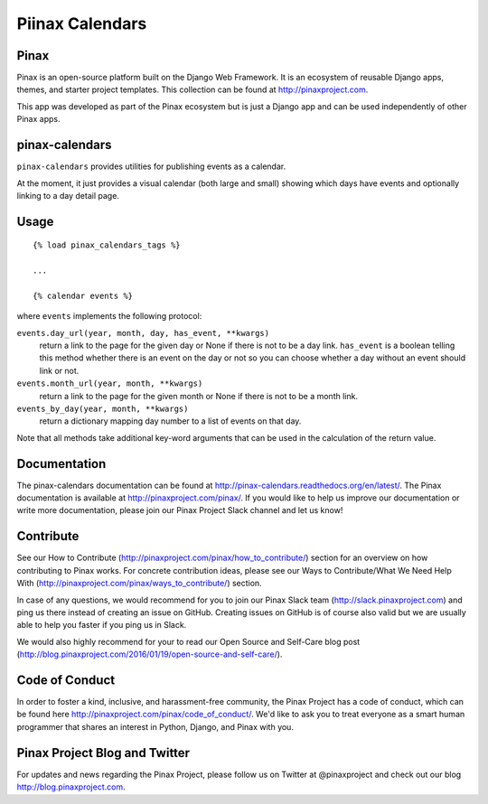 Piinax Calendars
=======

.. image:: http://slack.pinaxproject.com/badge.svg
    :target: http://slack.pinaxproject.com/

.. image:: https://img.shields.io/travis/pinax/pinax-calendars.svg
    :target: https://travis-ci.org/pinax/pinax-calendars

.. image:: https://img.shields.io/coveralls/pinax/pinax-calendars.svg
    :target: https://coveralls.io/r/pinax/pinax-calendars

.. image:: https://img.shields.io/pypi/dm/pinax-calendars.svg
    :target:  https://pypi.python.org/pypi/pinax-calendars/

.. image:: https://img.shields.io/pypi/v/pinax-calendars.svg
    :target:  https://pypi.python.org/pypi/pinax-calendars/

.. image:: https://img.shields.io/badge/license-MIT-blue.svg
    :target:  https://pypi.python.org/pypi/pinax-calendars/
    
    
Pinax
------

Pinax is an open-source platform built on the Django Web Framework. It is an ecosystem of reusable Django apps, themes, and starter project templates. 
This collection can be found at http://pinaxproject.com.

This app was developed as part of the Pinax ecosystem but is just a Django app and can be used independently of other Pinax apps.


pinax-calendars
-----------------

``pinax-calendars`` provides utilities for publishing events as a calendar.

At the moment, it just provides a visual calendar (both large and small)
showing which days have events and optionally linking to a day detail page.


Usage
-----

::

    {% load pinax_calendars_tags %}

    ...

    {% calendar events %}


where ``events`` implements the following protocol:

``events.day_url(year, month, day, has_event, **kwargs)``
  return a link to the page for the given day or None if there is not to
  be a day link. ``has_event`` is a boolean telling this method whether
  there is an event on the day or not so you can choose whether a day
  without an event should link or not.

``events.month_url(year, month, **kwargs)``
  return a link to the page for the given month or None if there is not
  to be a month link.

``events_by_day(year, month, **kwargs)``
  return a dictionary mapping day number to a list of events on that day.

Note that all methods take additional key-word arguments that can be used in
the calculation of the return value.


Documentation
----------------

The pinax-calendars documentation can be found at http://pinax-calendars.readthedocs.org/en/latest/. The Pinax documentation is available at http://pinaxproject.com/pinax/. If you would like to help us improve our documentation or write more documentation, please join our Pinax Project Slack channel and let us know!


Contribute
----------------

See our How to Contribute (http://pinaxproject.com/pinax/how_to_contribute/) section for an overview on how contributing to Pinax works. For concrete contribution ideas, please see our Ways to Contribute/What We Need Help With (http://pinaxproject.com/pinax/ways_to_contribute/) section.

In case of any questions, we would recommend for you to join our Pinax Slack team (http://slack.pinaxproject.com) and ping us there instead of creating an issue on GitHub. Creating issues on GitHub is of course also valid but we are usually able to help you faster if you ping us in Slack.

We would also highly recommend for your to read our Open Source and Self-Care blog post (http://blog.pinaxproject.com/2016/01/19/open-source-and-self-care/).  


Code of Conduct
-----------------

In order to foster a kind, inclusive, and harassment-free community, the Pinax Project has a code of conduct, which can be found here  http://pinaxproject.com/pinax/code_of_conduct/. 
We'd like to ask you to treat everyone as a smart human programmer that shares an interest in Python, Django, and Pinax with you.



Pinax Project Blog and Twitter
-------------------------------

For updates and news regarding the Pinax Project, please follow us on Twitter at @pinaxproject and check out our blog http://blog.pinaxproject.com.

